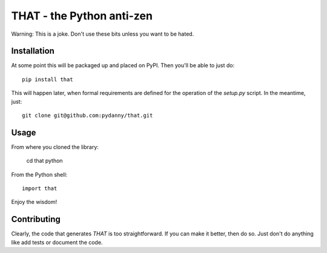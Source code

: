 ==============================
THAT - the Python anti-zen
==============================

Warning: This is a joke. Don't use these bits unless you want to be hated.

Installation
============

At some point this will be packaged up and placed on PyPI. Then you'll be able to just do::

    pip install that

This will happen later, when formal requirements are defined for the operation of the `setup.py` script. In the meantime, just::

    git clone git@github.com:pydanny/that.git

Usage
======

From where you cloned the library:

    cd that
    python

From the Python shell::

    import that

Enjoy the wisdom!

Contributing
============

Clearly, the code that generates `THAT` is too straightforward. If you can make it better, then do so. Just don't do anything like add tests or document the code.